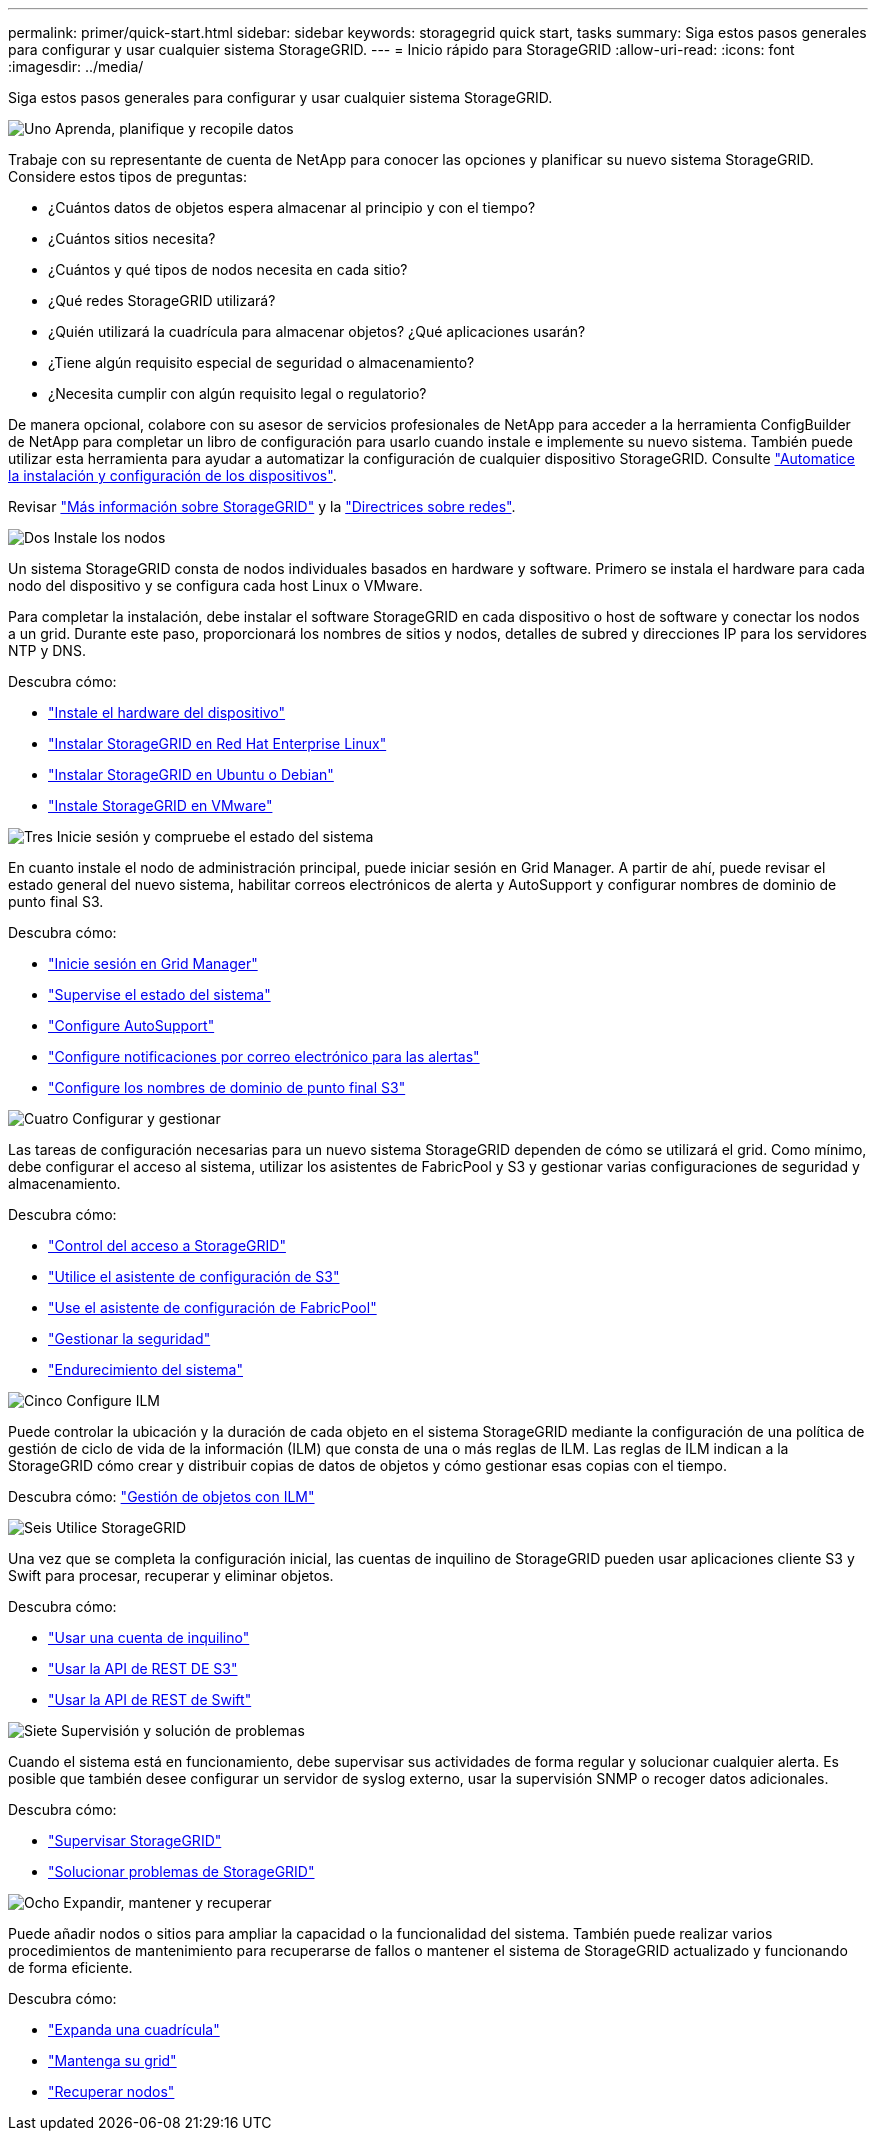 ---
permalink: primer/quick-start.html 
sidebar: sidebar 
keywords: storagegrid quick start, tasks 
summary: Siga estos pasos generales para configurar y usar cualquier sistema StorageGRID. 
---
= Inicio rápido para StorageGRID
:allow-uri-read: 
:icons: font
:imagesdir: ../media/


[role="lead"]
Siga estos pasos generales para configurar y usar cualquier sistema StorageGRID.

.image:https://raw.githubusercontent.com/NetAppDocs/common/main/media/number-1.png["Uno"] Aprenda, planifique y recopile datos
[role="quick-margin-para"]
Trabaje con su representante de cuenta de NetApp para conocer las opciones y planificar su nuevo sistema StorageGRID. Considere estos tipos de preguntas:

[role="quick-margin-list"]
* ¿Cuántos datos de objetos espera almacenar al principio y con el tiempo?
* ¿Cuántos sitios necesita?
* ¿Cuántos y qué tipos de nodos necesita en cada sitio?
* ¿Qué redes StorageGRID utilizará?
* ¿Quién utilizará la cuadrícula para almacenar objetos? ¿Qué aplicaciones usarán?
* ¿Tiene algún requisito especial de seguridad o almacenamiento?
* ¿Necesita cumplir con algún requisito legal o regulatorio?


[role="quick-margin-para"]
De manera opcional, colabore con su asesor de servicios profesionales de NetApp para acceder a la herramienta ConfigBuilder de NetApp para completar un libro de configuración para usarlo cuando instale e implemente su nuevo sistema. También puede utilizar esta herramienta para ayudar a automatizar la configuración de cualquier dispositivo StorageGRID. Consulte https://docs.netapp.com/us-en/storagegrid-appliances/installconfig/automating-appliance-installation-and-configuration.html["Automatice la instalación y configuración de los dispositivos"^].

[role="quick-margin-para"]
Revisar link:index.html["Más información sobre StorageGRID"] y la link:../network/index.html["Directrices sobre redes"].

.image:https://raw.githubusercontent.com/NetAppDocs/common/main/media/number-2.png["Dos"] Instale los nodos
[role="quick-margin-para"]
Un sistema StorageGRID consta de nodos individuales basados en hardware y software. Primero se instala el hardware para cada nodo del dispositivo y se configura cada host Linux o VMware.

[role="quick-margin-para"]
Para completar la instalación, debe instalar el software StorageGRID en cada dispositivo o host de software y conectar los nodos a un grid. Durante este paso, proporcionará los nombres de sitios y nodos, detalles de subred y direcciones IP para los servidores NTP y DNS.

[role="quick-margin-para"]
Descubra cómo:

[role="quick-margin-list"]
* https://docs.netapp.com/us-en/storagegrid-appliances/installconfig/index.html["Instale el hardware del dispositivo"^]
* link:../rhel/index.html["Instalar StorageGRID en Red Hat Enterprise Linux"]
* link:../ubuntu/index.html["Instalar StorageGRID en Ubuntu o Debian"]
* link:../vmware/index.html["Instale StorageGRID en VMware"]


.image:https://raw.githubusercontent.com/NetAppDocs/common/main/media/number-3.png["Tres"] Inicie sesión y compruebe el estado del sistema
[role="quick-margin-para"]
En cuanto instale el nodo de administración principal, puede iniciar sesión en Grid Manager. A partir de ahí, puede revisar el estado general del nuevo sistema, habilitar correos electrónicos de alerta y AutoSupport y configurar nombres de dominio de punto final S3.

[role="quick-margin-para"]
Descubra cómo:

[role="quick-margin-list"]
* link:../admin/signing-in-to-grid-manager.html["Inicie sesión en Grid Manager"]
* link:../monitor/monitoring-system-health.html["Supervise el estado del sistema"]
* link:../admin/configure-autosupport-grid-manager.html["Configure AutoSupport"]
* link:../monitor/email-alert-notifications.html["Configure notificaciones por correo electrónico para las alertas"]
* link:../admin/configuring-s3-api-endpoint-domain-names.html["Configure los nombres de dominio de punto final S3"]


.image:https://raw.githubusercontent.com/NetAppDocs/common/main/media/number-4.png["Cuatro"] Configurar y gestionar
[role="quick-margin-para"]
Las tareas de configuración necesarias para un nuevo sistema StorageGRID dependen de cómo se utilizará el grid. Como mínimo, debe configurar el acceso al sistema, utilizar los asistentes de FabricPool y S3 y gestionar varias configuraciones de seguridad y almacenamiento.

[role="quick-margin-para"]
Descubra cómo:

[role="quick-margin-list"]
* link:../admin/controlling-storagegrid-access.html["Control del acceso a StorageGRID"]
* link:../admin/use-s3-setup-wizard.html["Utilice el asistente de configuración de S3"]
* link:../fabricpool/use-fabricpool-setup-wizard.html["Use el asistente de configuración de FabricPool"]
* link:../admin/manage-security.html["Gestionar la seguridad"]
* link:../harden/index.html["Endurecimiento del sistema"]


.image:https://raw.githubusercontent.com/NetAppDocs/common/main/media/number-5.png["Cinco"] Configure ILM
[role="quick-margin-para"]
Puede controlar la ubicación y la duración de cada objeto en el sistema StorageGRID mediante la configuración de una política de gestión de ciclo de vida de la información (ILM) que consta de una o más reglas de ILM. Las reglas de ILM indican a la StorageGRID cómo crear y distribuir copias de datos de objetos y cómo gestionar esas copias con el tiempo.

[role="quick-margin-para"]
Descubra cómo: link:../ilm/index.html["Gestión de objetos con ILM"]

.image:https://raw.githubusercontent.com/NetAppDocs/common/main/media/number-6.png["Seis"] Utilice StorageGRID
[role="quick-margin-para"]
Una vez que se completa la configuración inicial, las cuentas de inquilino de StorageGRID pueden usar aplicaciones cliente S3 y Swift para procesar, recuperar y eliminar objetos.

[role="quick-margin-para"]
Descubra cómo:

[role="quick-margin-list"]
* link:../tenant/index.html["Usar una cuenta de inquilino"]
* link:../s3/index.html["Usar la API de REST DE S3"]
* link:../swift/index.html["Usar la API de REST de Swift"]


.image:https://raw.githubusercontent.com/NetAppDocs/common/main/media/number-7.png["Siete"] Supervisión y solución de problemas
[role="quick-margin-para"]
Cuando el sistema está en funcionamiento, debe supervisar sus actividades de forma regular y solucionar cualquier alerta. Es posible que también desee configurar un servidor de syslog externo, usar la supervisión SNMP o recoger datos adicionales.

[role="quick-margin-para"]
Descubra cómo:

[role="quick-margin-list"]
* link:../monitor/index.html["Supervisar StorageGRID"]
* link:../troubleshoot/index.html["Solucionar problemas de StorageGRID"]


.image:https://raw.githubusercontent.com/NetAppDocs/common/main/media/number-8.png["Ocho"] Expandir, mantener y recuperar
[role="quick-margin-para"]
Puede añadir nodos o sitios para ampliar la capacidad o la funcionalidad del sistema. También puede realizar varios procedimientos de mantenimiento para recuperarse de fallos o mantener el sistema de StorageGRID actualizado y funcionando de forma eficiente.

[role="quick-margin-para"]
Descubra cómo:

[role="quick-margin-list"]
* link:../landing-expand/index.html["Expanda una cuadrícula"]
* link:../landing-maintain/index.html["Mantenga su grid"]
* link:../maintain/grid-node-recovery-procedures.html["Recuperar nodos"]

